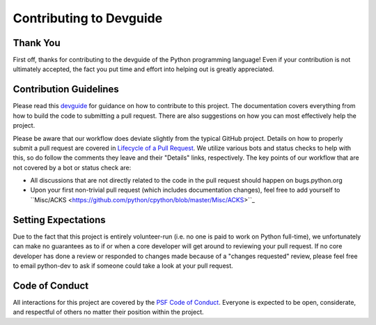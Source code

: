 Contributing to Devguide
========================

Thank You
---------

First off, thanks for contributing to the devguide of the Python programming
language! Even if your contribution is not ultimately accepted, the fact you
put time and effort into helping out is greatly appreciated.


Contribution Guidelines
-----------------------

Please read this `devguide <https://devguide.python.org/>`_ for
guidance on how to contribute to this project. The documentation covers
everything from how to build the code to submitting a pull request. There are
also suggestions on how you can most effectively help the project.

Please be aware that our workflow does deviate slightly from the typical GitHub
project. Details on how to properly submit a pull request are covered in
`Lifecycle of a Pull Request <https://devguide.python.org/pullrequest/>`_.
We utilize various bots and status checks to help with this, so do follow the
comments they leave and their "Details" links, respectively. The key points of
our workflow that are not covered by a bot or status check are:

- All discussions that are not directly related to the code in the pull request
  should happen on bugs.python.org
- Upon your first non-trivial pull request (which includes documentation changes),
  feel free to add yourself to ``Misc/ACKS <https://github.com/python/cpython/blob/master/Misc/ACKS>``_


Setting Expectations
--------------------

Due to the fact that this project is entirely volunteer-run (i.e. no one is paid
to work on Python full-time), we unfortunately can make no guarantees as to if
or when a core developer will get around to reviewing your pull request.
If no core developer has done a review or responded to changes made because of a
"changes requested" review, please feel free to email python-dev to ask if
someone could take a look at your pull request.


Code of Conduct
---------------

All interactions for this project are covered by the
`PSF Code of Conduct <https://www.python.org/psf/codeofconduct/>`_. Everyone is
expected to be open, considerate, and respectful of others no matter their
position within the project.